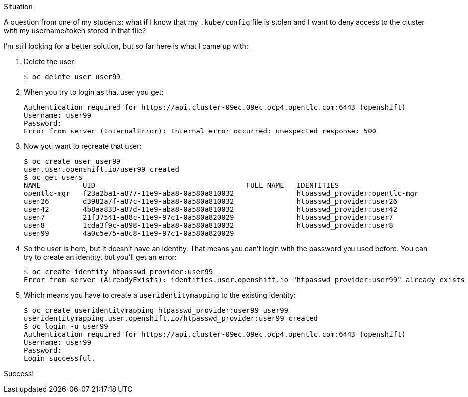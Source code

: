 .Situation

A question from one of my students: what if I know that my `.kube/config` file
is stolen and I want to deny access to the cluster with my username/token stored in
that file?

I'm still looking for a better solution, but so far here is what I came up with:

. Delete the user:
+
----
$ oc delete user user99
----

. When you try to login as that user you get:
+
----
Authentication required for https://api.cluster-09ec.09ec.ocp4.opentlc.com:6443 (openshift)
Username: user99
Password:
Error from server (InternalError): Internal error occurred: unexpected response: 500
----

. Now you want to recreate that user:
+
----
$ oc create user user99
user.user.openshift.io/user99 created
$ oc get users
NAME          UID                                    FULL NAME   IDENTITIES
opentlc-mgr   f23a2ba1-a877-11e9-aba8-0a580a810032               htpasswd_provider:opentlc-mgr
user26        d3982a7f-a87c-11e9-aba8-0a580a810032               htpasswd_provider:user26
user42        4b8aa833-a87d-11e9-aba8-0a580a810032               htpasswd_provider:user42
user7         21f37541-a88c-11e9-97c1-0a580a820029               htpasswd_provider:user7
user8         1cda3f9c-a898-11e9-aba8-0a580a810032               htpasswd_provider:user8
user99        4a0c5e75-a8c8-11e9-97c1-0a580a820029
----

. So the user is here, but it doesn't have an identity.
That means you can't login with the password you used before.
You can try to create an identity, but you'll get an error:
+
----
$ oc create identity htpasswd_provider:user99
Error from server (AlreadyExists): identities.user.openshift.io "htpasswd_provider:user99" already exists
----

. Which means you have to create a `useridentitymapping` to the existing identity:
+
----
$ oc create useridentitymapping htpasswd_provider:user99 user99
useridentitymapping.user.openshift.io/htpasswd_provider:user99 created
$ oc login -u user99
Authentication required for https://api.cluster-09ec.09ec.ocp4.opentlc.com:6443 (openshift)
Username: user99
Password:
Login successful.
----

Success!

